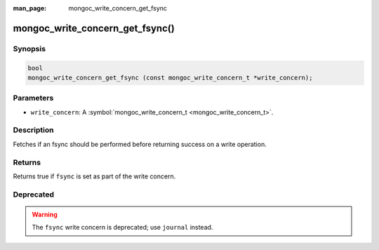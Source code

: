 :man_page: mongoc_write_concern_get_fsync

mongoc_write_concern_get_fsync()
================================

Synopsis
--------

.. code-block:: none

  bool
  mongoc_write_concern_get_fsync (const mongoc_write_concern_t *write_concern);

Parameters
----------

* ``write_concern``: A :symbol:`mongoc_write_concern_t <mongoc_write_concern_t>`.

Description
-----------

Fetches if an fsync should be performed before returning success on a write operation.

Returns
-------

Returns true if ``fsync`` is set as part of the write concern.

Deprecated
----------

.. warning::

  The ``fsync`` write concern is deprecated; use ``journal`` instead.

